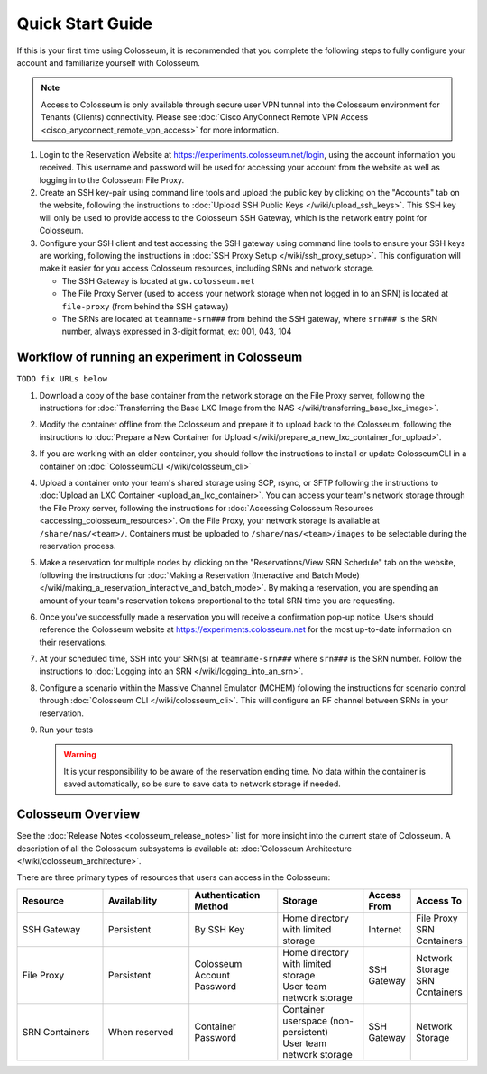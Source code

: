 Quick Start Guide
===============

If this is your first time using Colosseum, it is recommended that you complete the following steps to fully configure your account and familiarize yourself with Colosseum.

.. note::
   Access to Colosseum is only available through secure user VPN tunnel into the Colosseum environment for Tenants (Clients) connectivity. Please see :doc:`Cisco AnyConnect Remote VPN Access <cisco_anyconnect_remote_vpn_access>` for more information.

1. Login to the Reservation Website at https://experiments.colosseum.net/login, using the account information you received. This username and password will be used for accessing your account from the website as well as logging in to the Colosseum File Proxy.

2. Create an SSH key-pair using command line tools and upload the public key by clicking on the "Accounts" tab on the website, following the instructions to :doc:`Upload SSH Public Keys </wiki/upload_ssh_keys>`. This SSH key will only be used to provide access to the Colosseum SSH Gateway, which is the network entry point for Colosseum.

3. Configure your SSH client and test accessing the SSH gateway using command line tools to ensure your SSH keys are working, following the instructions in :doc:`SSH Proxy Setup </wiki/ssh_proxy_setup>`. This configuration will make it easier for you access Colosseum resources, including SRNs and network storage.

   * The SSH Gateway is located at ``gw.colosseum.net``
   * The File Proxy Server (used to access your network storage when not logged in to an SRN) is located at ``file-proxy`` (from behind the SSH gateway)
   * The SRNs are located at ``teamname-srn###`` from behind the SSH gateway, where ``srn###`` is the SRN number, always expressed in 3-digit format, ex: 001, 043, 104


Workflow of running an experiment in Colosseum
~~~~~~~~~~~~~~~~~~~~~~~~~~~~~~~~~~~~~~~~~~~~~

``TODO fix URLs below``

1. Download a copy of the base container from the network storage on the File Proxy server, following the instructions for :doc:`Transferring the Base LXC Image from the NAS </wiki/transferring_base_lxc_image>`.

2. Modify the container offline from the Colosseum and prepare it to upload back to the Colosseum, following the instructions to :doc:`Prepare a New Container for Upload </wiki/prepare_a_new_lxc_container_for_upload>`.

3. If you are working with an older container, you should follow the instructions to install or update ColosseumCLI in a container on :doc:`ColosseumCLI </wiki/colosseum_cli>`

4. Upload a container onto your team's shared storage using SCP, rsync, or SFTP following the instructions to :doc:`Upload an LXC Container <upload_an_lxc_container>`. You can access your team's network storage through the File Proxy server, following the instructions for :doc:`Accessing Colosseum Resources <accessing_colosseum_resources>`. On the File Proxy, your network storage is available at ``/share/nas/<team>/``. Containers must be uploaded to ``/share/nas/<team>/images`` to be selectable during the reservation process.

5. Make a reservation for multiple nodes by clicking on the "Reservations/View SRN Schedule" tab on the website, following the instructions for :doc:`Making a Reservation (Interactive and Batch Mode) </wiki/making_a_reservation_interactive_and_batch_mode>`. By making a reservation, you are spending an amount of your team's reservation tokens proportional to the total SRN time you are requesting.

6. Once you've successfully made a reservation you will receive a confirmation pop-up notice. Users should reference the Colosseum website at https://experiments.colosseum.net for the most up-to-date information on their reservations.

7. At your scheduled time, SSH into your SRN(s) at ``teamname-srn###`` where ``srn###`` is the SRN number. Follow the instructions to :doc:`Logging into an SRN </wiki/logging_into_an_srn>`.

8. Configure a scenario within the Massive Channel Emulator (MCHEM) following the instructions for scenario control through :doc:`Colosseum CLI </wiki/colosseum_cli>`. This will configure an RF channel between SRNs in your reservation.

9. Run your tests

   .. warning::
      It is your responsibility to be aware of the reservation ending time. No data within the container is saved automatically, so be sure to save data to network storage if needed.

Colosseum Overview
~~~~~~~~~~~~~~~~

See the :doc:`Release Notes <colosseum_release_notes>` list for more insight into the current state of Colosseum. A description of all the Colosseum subsystems is available at: :doc:`Colosseum Architecture </wiki/colosseum_architecture>`.

There are three primary types of resources that users can access in the Colosseum:

.. list-table::
   :header-rows: 1
   :widths: 20 20 20 20 10 10

   * - Resource
     - Availability
     - Authentication Method
     - Storage
     - Access From
     - Access To
   * - SSH Gateway
     - Persistent
     - By SSH Key
     - Home directory with limited storage
     - Internet
     - | File Proxy
       | SRN Containers 
   * - File Proxy
     - Persistent
     - Colosseum Account Password
     - | Home directory with limited storage
       | User team network storage 
     - SSH Gateway
     - | Network Storage
       | SRN Containers
   * - SRN Containers
     - When reserved
     - Container Password
     - | Container userspace (non-persistent)
       | User team network storage 
     - SSH Gateway
     - Network Storage
